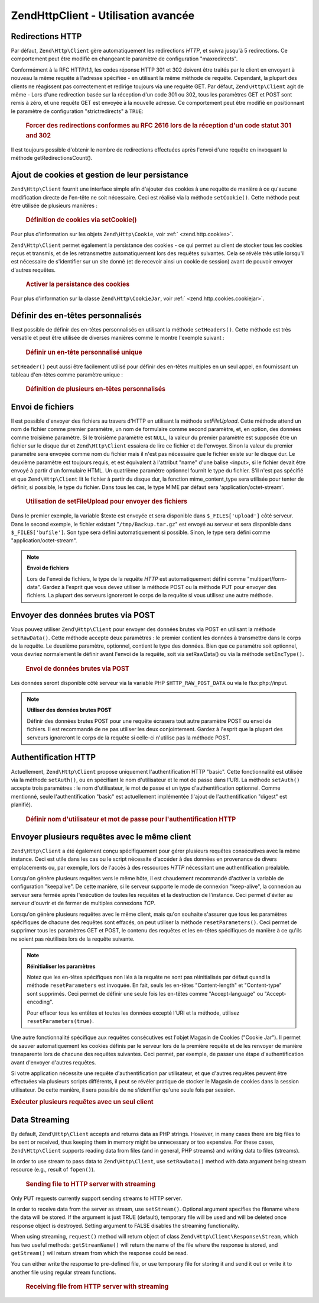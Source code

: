 .. EN-Revision: none
.. _zend.http.client.advanced:

Zend\Http\Client - Utilisation avancée
======================================

.. _zend.http.client.redirections:

Redirections HTTP
-----------------

Par défaut, ``Zend\Http\Client`` gère automatiquement les redirections *HTTP*, et suivra jusqu'à 5 redirections.
Ce comportement peut être modifié en changeant le paramètre de configuration "maxredirects".

Conformément à la RFC HTTP/1.1, les codes réponse HTTP 301 et 302 doivent être traités par le client en
envoyant à nouveau la même requête à l'adresse spécifiée - en utilisant la même méthode de requête.
Cependant, la plupart des clients ne réagissent pas correctement et redirige toujours via une requête GET. Par
défaut, ``Zend\Http\Client`` agit de même - Lors d'une redirection basée sur la réception d'un code 301 ou 302,
tous les paramètres GET et POST sont remis à zéro, et une requête GET est envoyée à la nouvelle adresse. Ce
comportement peut être modifié en positionnant le paramètre de configuration "strictredirects" à ``TRUE``:



      .. _zend.http.client.redirections.example-1:

      .. rubric:: Forcer des redirections conformes au RFC 2616 lors de la réception d'un code statut 301 and 302

      .. code-block:: php
         :linenos:

         // Redirections strictes
         $client->setConfig(array('strictredirects' => true)

         // Redirections non strictes
         $client->setConfig(array('strictredirects' => false)



Il est toujours possible d'obtenir le nombre de redirections effectuées après l'envoi d'une requête en invoquant
la méthode getRedirectionsCount().

.. _zend.http.client.cookies:

Ajout de cookies et gestion de leur persistance
-----------------------------------------------

``Zend\Http\Client`` fournit une interface simple afin d'ajouter des cookies à une requête de manière à ce
qu'aucune modification directe de l'en-tête ne soit nécessaire. Ceci est réalisé via la méthode
``setCookie()``. Cette méthode peut être utilisée de plusieurs manières :



      .. _zend.http.client.cookies.example-1:

      .. rubric:: Définition de cookies via setCookie()

      .. code-block:: php
         :linenos:

         // Simple et facile : en fournissant un nom de cookie et une valeur
         $client->setCookie('parfum', 'pépites de chocolat');

         // en fournissant directement une chaîne de cookie encodée (nom=valeur)
         // Notez que la valeur doit être déjà encodée au format URL
         $client->setCookie('parfum=p%C3%A9pites%20de%20chocolat');

         // En fournissant un objet Zend\Http\Cookie
         $cookie =
             Zend\Http\Cookie::fromString('parfum=p%C3%A9pites%20de%20chocolat');
         $client->setCookie($cookie);

Pour plus d'information sur les objets ``Zend\Http\Cookie``, voir :ref:` <zend.http.cookies>`.

``Zend\Http\Client`` permet également la persistance des cookies - ce qui permet au client de stocker tous les
cookies reçus et transmis, et de les retransmettre automatiquement lors des requêtes suivantes. Cela se révèle
très utile lorsqu'il est nécessaire de s'identifier sur un site donné (et de recevoir ainsi un cookie de
session) avant de pouvoir envoyer d'autres requêtes.



      .. _zend.http.client.cookies.example-2:

      .. rubric:: Activer la persistance des cookies

      .. code-block:: php
         :linenos:

         // Pour activer la persistance des cookies,
         // définissez un Magasin de cookie "Cookie Jar"
         $client->setCookieJar();

         // Première requête : s'identifier et démarrer une session
         $client->setUri('http://exemple.com/login.php');
         $client->setParameterPost('user', 'h4x0r');
         $client->setParameterPost('password', '1337');
         $client->request('POST');

         // Le magasin de cookies stocke automatiquement les
         // cookies transmis dans la réponse, un cookie de session par exemple

         // Maintenant nous pouvons envoyer notre requête suivante
         // les cookies stockés seront transmis automatiquement.
         $client->setUri('http://exemple.com/lire_actualite_membres.php');
         $client->request('GET');

Pour plus d'information sur la classe ``Zend\Http\CookieJar``, voir :ref:` <zend.http.cookies.cookiejar>`.

.. _zend.http.client.custom_headers:

Définir des en-têtes personnalisés
----------------------------------

Il est possible de définir des en-têtes personnalisés en utilisant la méthode ``setHeaders()``. Cette méthode
est très versatile et peut être utilisée de diverses manières comme le montre l'exemple suivant :



      .. _zend.http.client.custom_headers.example-1:

      .. rubric:: Définir un en-tête personnalisé unique

      .. code-block:: php
         :linenos:

         // Définition d'un en-tête unique,
         // écrasant toute valeur précédemment définie
         $client->setHeaders('Host', 'www.exemple.com');

         // La même chose d'une autre manière
         $client->setHeaders('Host: www.example.com');

         // Définition de plusieurs valeurs pour le même en-tête
         // (surtout utile pour les en-têtes de cookies)
         $client->setHeaders('Cookie', array(
             'PHPSESSID=1234567890abcdef1234567890abcdef',
             'language=fr'
         ));



``setHeader()`` peut aussi être facilement utilisé pour définir des en-têtes multiples en un seul appel, en
fournissant un tableau d'en-têtes comme paramètre unique :



      .. _zend.http.client.custom_headers.example-2:

      .. rubric:: Définition de plusieurs en-têtes personnalisés

      .. code-block:: php
         :linenos:

         // Définition de plusieurs en-têtes,
         // écrasant toute valeur précédemment définie
         $client->setHeaders(array(
             'Host' => 'www.exemple.com',
             'Accept-encoding' => 'gzip,deflate',
             'X-Powered-By' => 'Zend Framework'));

         // Le tableau peut contenir uniquement des valeurs
         $client->setHeaders(array(
             'Host: www.exemple.com',
             'Accept-encoding: gzip,deflate',
             'X-Powered-By: Zend Framework'));



.. _zend.http.client.file_uploads:

Envoi de fichiers
-----------------

Il est possible d'envoyer des fichiers au travers d'HTTP en utilisant la méthode *setFileUpload*. Cette méthode
attend un nom de fichier comme premier paramètre, un nom de formulaire comme second paramètre, et, en option, des
données comme troisième paramètre. Si le troisième paramètre est ``NULL``, la valeur du premier paramètre est
supposée être un fichier sur le disque dur et ``Zend\Http\Client`` essaiera de lire ce fichier et de l'envoyer.
Sinon la valeur du premier paramètre sera envoyée comme nom du fichier mais il n'est pas nécessaire que le
fichier existe sur le disque dur. Le deuxième paramètre est toujours requis, et est équivalent à l'attribut
"name" d'une balise <input>, si le fichier devait être envoyé à partir d'un formulaire HTML. Un quatrième
paramètre optionnel fournit le type du fichier. S'il n'est pas spécifié et que ``Zend\Http\Client`` lit le
fichier à partir du disque dur, la fonction mime_content_type sera utilisée pour tenter de définir, si possible,
le type du fichier. Dans tous les cas, le type MIME par défaut sera 'application/octet-stream'.



      .. _zend.http.client.file_uploads.example-1:

      .. rubric:: Utilisation de setFileUpload pour envoyer des fichiers

      .. code-block:: php
         :linenos:

         // Envoi de données arbitraires comme fichier
         $texte = 'ceci est un texte ordinaire';
         $client->setFileUpload('du_texte.txt', 'upload', $texte, 'text/plain');

         // envoi d'un fichier existant
         $client->setFileUpload('/tmp/Backup.tar.gz', 'bufile');

         // envoi des fichiers
         $client->request('POST');

Dans le premier exemple, la variable $texte est envoyée et sera disponible dans ``$_FILES['upload']`` côté
serveur. Dans le second exemple, le fichier existant "``/tmp/Backup.tar.gz``" est envoyé au serveur et sera
disponible dans ``$_FILES['bufile']``. Son type sera défini automatiquement si possible. Sinon, le type sera
défini comme "application/octet-stream".

.. note::

   **Envoi de fichiers**

   Lors de l'envoi de fichiers, le type de la requête *HTTP* est automatiquement défini comme
   "multipart/form-data". Gardez à l'esprit que vous devez utiliser la méthode POST ou la méthode PUT pour
   envoyer des fichiers. La plupart des serveurs ignoreront le corps de la requête si vous utilisez une autre
   méthode.

.. _zend.http.client.raw_post_data:

Envoyer des données brutes via POST
-----------------------------------

Vous pouvez utiliser ``Zend\Http\Client`` pour envoyer des données brutes via POST en utilisant la méthode
``setRawData()``. Cette méthode accepte deux paramètres : le premier contient les données à transmettre dans le
corps de la requête. Le deuxième paramètre, optionnel, contient le type des données. Bien que ce paramètre
soit optionnel, vous devriez normalement le définir avant l'envoi de la requête, soit via setRawData() ou via la
méthode ``setEncType()``.



      .. _zend.http.client.raw_post_data.example-1:

      .. rubric:: Envoi de données brutes via POST

      .. code-block:: php
         :linenos:

         $xml = '<book>' .
                '  <title>Islands in the Stream</title>' .
                '  <author>Ernest Hemingway</author>' .
                '  <year>1970</year>' .
                '</book>';

         $client->setRawData($xml, 'text/xml')->request('POST');

         // Une autre manière de faire la même chose :
         $client->setRawData($xml)->setEncType('text/xml')->request('POST');

Les données seront disponible côté serveur via la variable PHP ``$HTTP_RAW_POST_DATA`` ou via le flux
php://input.

.. note::

   **Utiliser des données brutes POST**

   Définir des données brutes POST pour une requête écrasera tout autre paramètre POST ou envoi de fichiers.
   Il est recommandé de ne pas utiliser les deux conjointement. Gardez à l'esprit que la plupart des serveurs
   ignoreront le corps de la requête si celle-ci n'utilise pas la méthode POST.

.. _zend.http.client.http_authentication:

Authentification HTTP
---------------------

Actuellement, ``Zend\Http\Client`` propose uniquement l'authentification HTTP "basic". Cette fonctionnalité est
utilisée via la méthode ``setAuth()``, ou en spécifiant le nom d'utilisateur et le mot de passe dans l'URI. La
méthode ``setAuth()`` accepte trois paramètres : le nom d'utilisateur, le mot de passe et un type
d'authentification optionnel. Comme mentionné, seule l'authentification "basic" est actuellement implémentée
(l'ajout de l'authentification "digest" est planifié).



      .. _zend.http.client.http_authentication.example-1:

      .. rubric:: Définir nom d'utilisateur et mot de passe pour l'authentification HTTP

      .. code-block:: php
         :linenos:

         // Utilisation de l'authentification 'basic'
         $client->setAuth('shahar',
                          'monMotdePasse!',
                          Zend\Http\Client::AUTH_BASIC);

         // L'authentification 'basic' étant le comportement par défaut,
         // on peut aussi écrire ceci :
         $client->setAuth('shahar', 'monMotdePasse!');

         // Vous pouvez aussi spécifier le nom d'utilisateur
         // et le mot de passe dans l'URI
         $client->setUri('http://christer:secret@example.com');



.. _zend.http.client.multiple_requests:

Envoyer plusieurs requêtes avec le même client
----------------------------------------------

``Zend\Http\Client`` a été également conçu spécifiquement pour gérer plusieurs requêtes consécutives avec
la même instance. Ceci est utile dans les cas ou le script nécessite d'accéder à des données en provenance de
divers emplacements ou, par exemple, lors de l'accès à des ressources *HTTP* nécessitant une authentification
préalable.

Lorsqu'on génère plusieurs requêtes vers le même hôte, il est chaudement recommandé d'activer la variable de
configuration "keepalive". De cette manière, si le serveur supporte le mode de connexion "keep-alive", la
connexion au serveur sera fermée après l'exécution de toutes les requêtes et la destruction de l'instance. Ceci
permet d'éviter au serveur d'ouvrir et de fermer de multiples connexions *TCP*.

Lorsqu'on génère plusieurs requêtes avec le même client, mais qu'on souhaite s'assurer que tous les paramètres
spécifiques de chacune des requêtes sont effacés, on peut utiliser la méthode ``resetParameters()``. Ceci
permet de supprimer tous les paramètres GET et POST, le contenu des requêtes et les en-têtes spécifiques de
manière à ce qu'ils ne soient pas réutilisés lors de la requête suivante.

.. note::

   **Réinitialiser les paramètres**

   Notez que les en-têtes spécifiques non liés à la requête ne sont pas réinitialisés par défaut quand la
   méthode ``resetParameters`` est invoquée. En fait, seuls les en-têtes "Content-length" et "Content-type" sont
   supprimés. Ceci permet de définir une seule fois les en-têtes comme "Accept-language" ou "Accept-encoding".

   Pour effacer tous les entêtes et toutes les données excepté l'URI et la méthode, utilisez
   ``resetParameters(true)``.

Une autre fonctionnalité spécifique aux requêtes consécutives est l'objet Magasin de Cookies ("Cookie Jar"). Il
permet de sauver automatiquement les cookies définis par le serveur lors de la première requête et de les
renvoyer de manière transparente lors de chacune des requêtes suivantes. Ceci permet, par exemple, de passer une
étape d'authentification avant d'envoyer d'autres requêtes.

Si votre application nécessite une requête d'authentification par utilisateur, et que d'autres requêtes peuvent
être effectuées via plusieurs scripts différents, il peut se révéler pratique de stocker le Magasin de cookies
dans la session utilisateur. De cette manière, il sera possible de ne s'identifier qu'une seule fois par session.

.. _zend.http.client.multiple_requests.example-1:

.. rubric:: Exécuter plusieurs requêtes avec un seul client

.. code-block:: php
   :linenos:

   // D'abord, instancier le client
   $client =
       new Zend\Http\Client('http://www.exemple.com/obtientdonnees.php',
                            array('keepalive' => true));

   // Disposons-nous du cookie de session ?
   if (isset($_SESSION['cookiejar']) &&
       $_SESSION['cookiejar'] instanceof Zend\Http\CookieJar)) {

       $client->setCookieJar($_SESSION['cookiejar']);
   } else {
       // Sinon, Identifions-nous et stockons le cookie
       $client->setCookieJar();
       $client->setUri('http://www.exemple.com/connexion.php');
       $client->setParameterPost(array(
           'user' => 'shahar',
           'pass' => 'secret'
       ));
       $client->request(Zend\Http\Client::POST);

       // Maintenant, effaçons les paramètres et définissons l'URI
       // à sa valeur originale (notez que les cookies envoyés par le
       // serveur sont stockés dans le magasin de cookies)
       $client->resetParameters();
       $client->setUri('http://www.exemple.com/obtientdonnees.php');
   }

   $reponse = $client->request(Zend\Http\Client::GET);

   // Stockons les cookies dans la session pour la page suivante
   $_SESSION['cookiejar'] = $client->getCookieJar();

.. _zend.http.client.streaming:

Data Streaming
--------------

By default, ``Zend\Http\Client`` accepts and returns data as PHP strings. However, in many cases there are big
files to be sent or received, thus keeping them in memory might be unnecessary or too expensive. For these cases,
``Zend\Http\Client`` supports reading data from files (and in general, PHP streams) and writing data to files
(streams).

In order to use stream to pass data to ``Zend\Http\Client``, use ``setRawData()`` method with data argument being
stream resource (e.g., result of ``fopen()``).



      .. _zend.http.client.streaming.example-1:

      .. rubric:: Sending file to HTTP server with streaming

      .. code-block:: php
         :linenos:

         $fp = fopen("mybigfile.zip", "r");
         $client->setRawData($fp, 'application/zip')->request('PUT');



Only PUT requests currently support sending streams to HTTP server.

In order to receive data from the server as stream, use ``setStream()``. Optional argument specifies the filename
where the data will be stored. If the argument is just TRUE (default), temporary file will be used and will be
deleted once response object is destroyed. Setting argument to FALSE disables the streaming functionality.

When using streaming, ``request()`` method will return object of class ``Zend\Http\Client\Response\Stream``, which
has two useful methods: ``getStreamName()`` will return the name of the file where the response is stored, and
``getStream()`` will return stream from which the response could be read.

You can either write the response to pre-defined file, or use temporary file for storing it and send it out or
write it to another file using regular stream functions.



      .. _zend.http.client.streaming.example-2:

      .. rubric:: Receiving file from HTTP server with streaming

      .. code-block:: php
         :linenos:

         $client->setStream(); // will use temp file
         $response = $client->request('GET');
         // copy file
         copy($response->getStreamName(), "my/downloads/file");
         // use stream
         $fp = fopen("my/downloads/file2", "w");
         stream_copy_to_stream($response->getStream(), $fp);
         // Also can write to known file
         $client->setStream("my/downloads/myfile)->request('GET');




